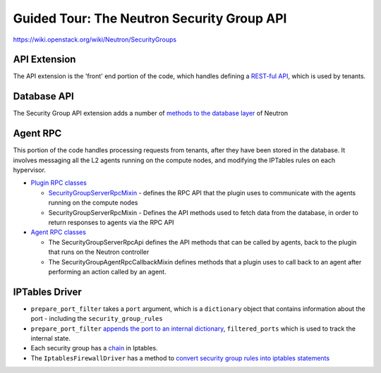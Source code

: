 Guided Tour: The Neutron Security Group API
===========================================

https://wiki.openstack.org/wiki/Neutron/SecurityGroups


API Extension
-------------

The API extension is the 'front' end portion of the code, which handles defining a `REST-ful API`_, which is used by tenants.


.. _`REST-ful API`: https://github.com/openstack/neutron/blob/master/neutron/extensions/securitygroup.py


Database API
------------

The Security Group API extension adds a number of `methods to the database layer`_ of Neutron

.. _`methods to the database layer`: https://github.com/openstack/neutron/blob/master/neutron/db/securitygroups_db.py

Agent RPC
---------

This portion of the code handles processing requests from tenants, after they have been stored in the database. It involves messaging all the L2 agents
running on the compute nodes, and modifying the IPTables rules on each hypervisor.


* `Plugin RPC classes <https://github.com/openstack/neutron/blob/master/neutron/db/securitygroups_rpc_base.py>`_

  * `SecurityGroupServerRpcMixin <https://github.com/openstack/neutron/blob/master/neutron/db/securitygroups_rpc_base.py#39>`_ - defines the RPC API that the plugin uses to communicate with the agents running on the compute nodes
  * SecurityGroupServerRpcMixin  -  Defines the API methods used to fetch data from the database, in order to return responses to agents via the RPC API

* `Agent RPC classes <https://github.com/openstack/neutron/blob/master/neutron/agent/securitygroups_rpc.py>`_

  * The SecurityGroupServerRpcApi defines the API methods that can be called by agents, back to the plugin that runs on the Neutron controller
  * The SecurityGroupAgentRpcCallbackMixin defines methods that a plugin uses to call back to an agent after performing an action called by an agent.


IPTables Driver
---------------

*  ``prepare_port_filter`` takes a ``port`` argument, which is a ``dictionary`` object that contains information about the port - including the ``security_group_rules``

*  ``prepare_port_filter`` `appends the port to an internal dictionary  <https://github.com/openstack/neutron/blob/master/neutron/agent/linux/iptables_firewall.py#L60>`_, ``filtered_ports`` which is used to track the internal state.

* Each security group has a `chain <http://www.thegeekstuff.com/2011/01/iptables-fundamentals/>`_ in Iptables.

* The ``IptablesFirewallDriver`` has a method to `convert security group rules into iptables statements <https://github.com/openstack/neutron/blob/master/neutron/agent/linux/iptables_firewall.py#L248>`_
